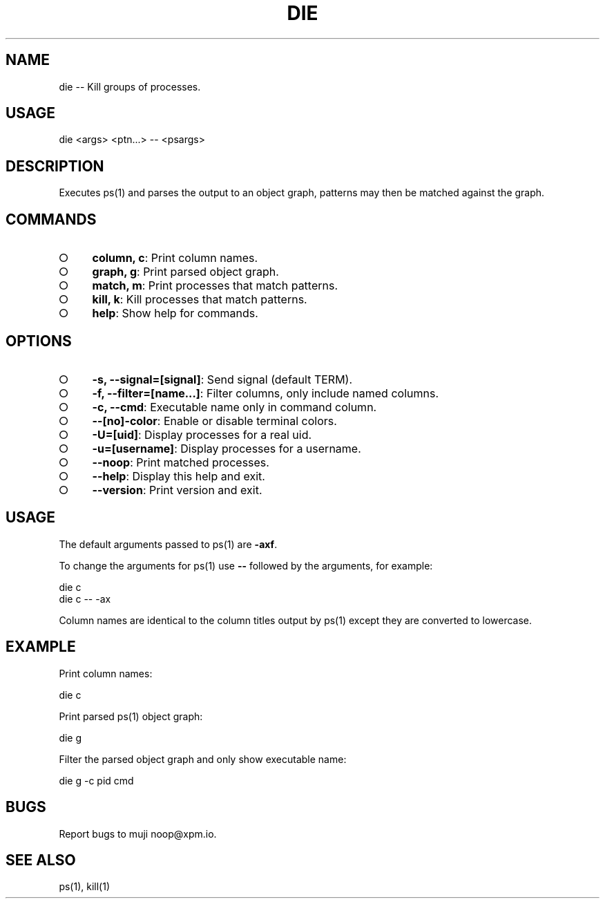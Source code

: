 .TH "DIE" "1" "October 2014" "die 0.1.2" "User Commands"
.SH "NAME"
die -- Kill groups of processes.
.SH "USAGE"

die <args> <ptn...> \-\- <psargs>
.SH "DESCRIPTION"
.PP
Executes ps(1) and parses the output to an object graph, patterns may then be matched against the graph.
.SH "COMMANDS"
.BL
.IP "\[ci]" 4
\fBcolumn, c\fR: Print column names.
.IP "\[ci]" 4
\fBgraph, g\fR: Print parsed object graph.
.IP "\[ci]" 4
\fBmatch, m\fR: Print processes that match patterns.
.IP "\[ci]" 4
\fBkill, k\fR: Kill processes that match patterns.
.IP "\[ci]" 4
\fBhelp\fR: Show help for commands.
.EL
.SH "OPTIONS"
.BL
.IP "\[ci]" 4
\fB\-s, \-\-signal=[signal]\fR: Send signal (default TERM).
.IP "\[ci]" 4
\fB\-f, \-\-filter=[name...]\fR: Filter columns, only include named columns.
.IP "\[ci]" 4
\fB\-c, \-\-cmd\fR: Executable name only in command column. 
.IP "\[ci]" 4
\fB\-\-[no]\-color\fR: Enable or disable terminal colors.
.IP "\[ci]" 4
\fB\-U=[uid]\fR: Display processes for a real uid.
.IP "\[ci]" 4
\fB\-u=[username]\fR: Display processes for a username.
.IP "\[ci]" 4
\fB\-\-noop\fR: Print matched processes.
.IP "\[ci]" 4
\fB\-\-help\fR: Display this help and exit.
.IP "\[ci]" 4
\fB\-\-version\fR: Print version and exit.
.EL
.SH "USAGE"
.PP
The default arguments passed to ps(1) are \fB\-axf\fR.
.PP
To change the arguments for ps(1) use \fB\-\-\fR followed by the arguments, for example:

.SP
  die c
.br
  die c \-\- \-ax
.PP
Column names are identical to the column titles output by ps(1) except they are converted to lowercase.
.SH "EXAMPLE"
.PP
Print column names:

  die c
.PP
Print parsed ps(1) object graph:

  die g
.PP
Filter the parsed object graph and only show executable name:

  die g \-c pid cmd
.SH "BUGS"
.PP
Report bugs to muji noop@xpm.io.
.SH "SEE ALSO"
.PP
ps(1), kill(1)

